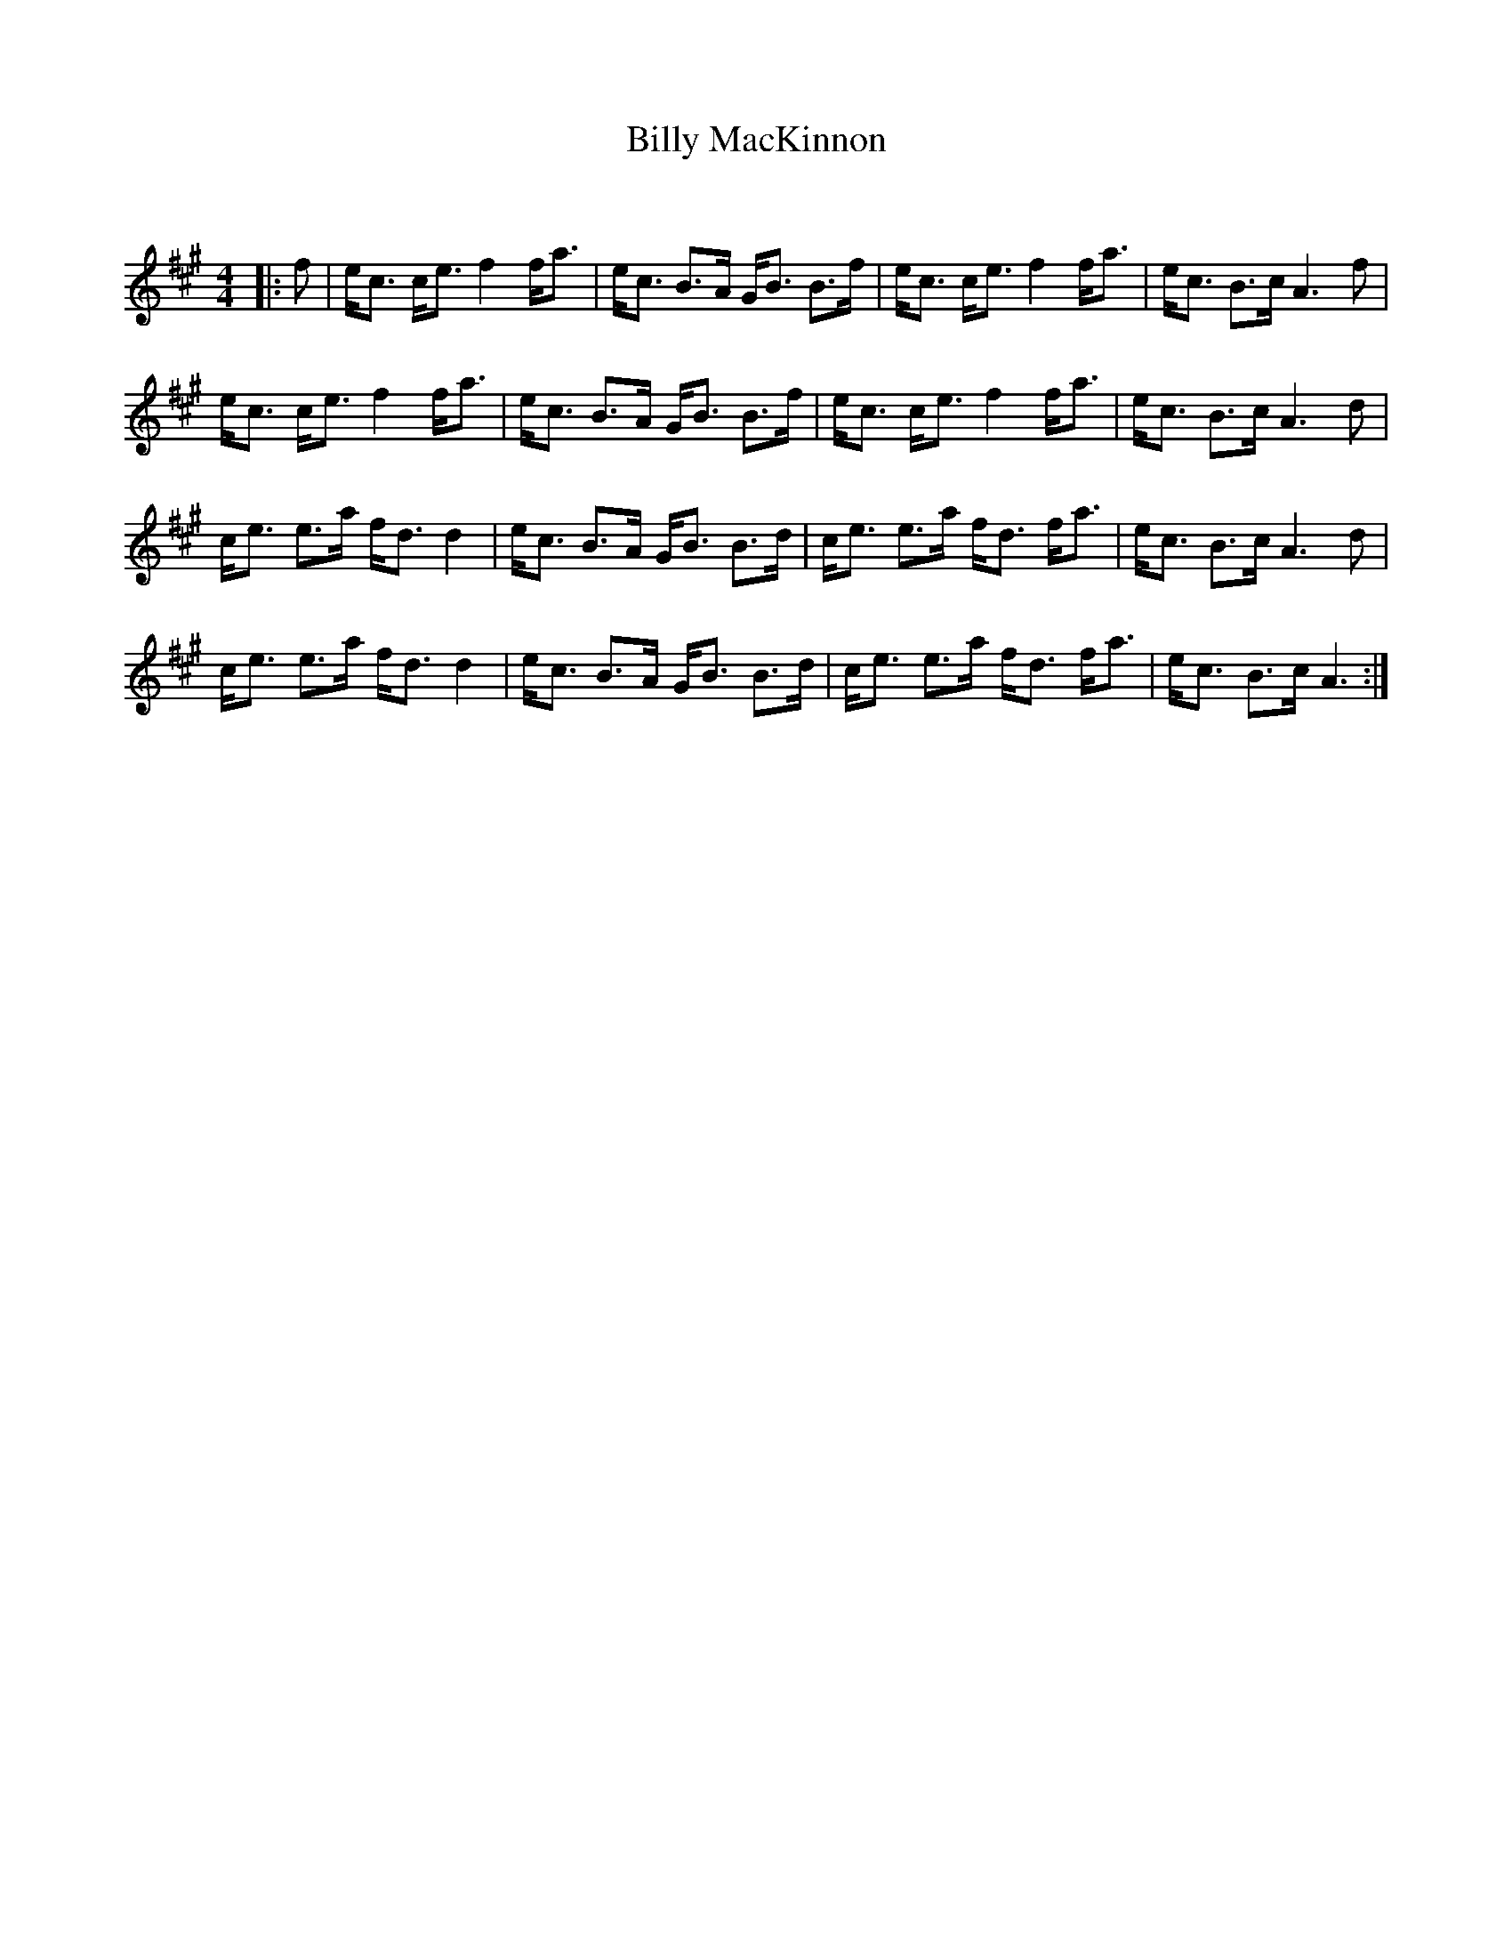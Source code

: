 X:1
T: Billy MacKinnon
C:
R:Strathspey
Q:128
K:A
M:4/4
L:1/16
|:f2|ec3 ce3 f4 fa3|ec3 B3A GB3 B3f|ec3 ce3 f4 fa3|ec3 B3c A6f2|
ec3 ce3 f4 fa3|ec3 B3A GB3 B3f|ec3 ce3 f4 fa3|ec3 B3c A6d2|
ce3 e3a fd3 d4|ec3 B3A GB3 B3d|ce3 e3a fd3 fa3|ec3 B3c A6d2|
ce3 e3a fd3 d4|ec3 B3A GB3 B3d|ce3 e3a fd3 fa3|ec3 B3c A6:|
